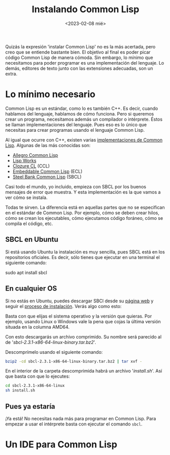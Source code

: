 #+TITLE:Instalando Common Lisp
#+DATE: <2023-02-08 mié>

Quizás la expresión 'instalar Common Lisp' no es la más acertada, pero creo que se entiende bastante bien. El objetivo al final es poder picar código Common Lisp de manera cómoda. Sin embargo, lo mínimo que necesitamos para poder programar es una implementación del lenguaje. Lo demás, editores de texto junto con las extensiones adecuadas, son un extra.

* Lo mínimo necesario

Common Lisp es un estándar, como lo es también C++. Es decir, cuando hablamos del lenguaje, hablamos de cómo funciona. Pero si queremos crear un programa, necesitamos además un compilador o intérprete. Éstos se llaman implementaciones del lenguaje. Pues eso es lo único que necesitas para crear programas usando el lenguaje Common Lisp.

Al igual que ocurre con C++, existen varias [[https://en.wikipedia.org/wiki/Common_Lisp#List_of_implementations][implementaciones de Common Lisp]]. Algunas de las más conocidas son:

- [[https://franz.com/products/allegro-common-lisp/][Allegro Common Lisp]]
- [[http://www.lispworks.com][Lisp Works]]
- [[https://ccl.clozure.com][Clozure CL]] (CCL)
- [[https://ecl.common-lisp.dev][Embeddable Common Lisp]] (ECL)
- [[http://www.sbcl.org][Steel Bank Common Lisp]] (SBCL)

Casi todo el mundo, yo incluido, empieza con SBCL por los buenos mensajes de error que muestra. Y esta implementación es la que vamos a ver cómo se instala.

Todas te sirven. La diferencia está en aquellas partes que no se especifican en el estándar de Common Lisp. Por ejemplo, cómo se deben crear hilos, cómo se crean los ejecutables, cómo ejecutamos código foráneo, cómo se compila el código, etc.

** SBCL en Ubuntu

Si está usando Ubuntu la instalación es muy sencilla, pues SBCL está en los repositorios oficiales. Es decir, sólo tienes que ejecutar en una terminal el siguiente comando:

#+BEGIN_SRC: bash
sudo apt install sbcl
#+END_SRC


** En cualquier OS

Si no estás en Ubuntu, puedes descargar SBCl desde su [[http://www.sbcl.org/platform-table.html][página web]] y seguir el [[http://www.sbcl.org/getting.html][proceso de instalación]]. Verás algo como esto:

#+CAPTION: Página de descargas de SBCL
#+ATTR_ORG: :width 300
[[file:~/lispylambda/images/instalacion/sbcl-page.png]]

Basta con que elijas el sistema operativo y la versión que quieras. Por ejemplo, usando Linux o Windows vale la pena que cojas la última versión situada en la columna AMD64.

Con esto descargarás un archivo comprimido. Su nombre será parecido al de '/sbcl-2.3.1-x86-64-linux-binary.tar.bz2/'. 

Descomprímelo usando el siguiente comando:

#+begin_src bash
bzip2 -cd sbcl-2.3.1-x86-64-linux-binary.tar.bz2 | tar xvf -
#+end_src

En el interior de la carpeta descomprimida habrá un archivo '/install.sh/'. Así que basta con que lo ejecutes:

#+begin_src bash
cd sbcl-2.3.1-x86-64-linux
sh install.sh
#+end_src


** Pues ya estaría

¡Ya está! No necesitas nada más para programar en Common Lisp. Para empezar a usar el intérprete basta con ejecutar el comando src_bash{sbcl}.

#+CAPTION: Ejemplo de uso con SBCL
#+ATTR_ORG: :width 300
[[../images/instalacion/ejemplo-sbcl.png]]


* Un IDE para Common Lisp


